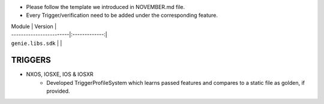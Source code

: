 * Please follow the template we introduced in NOVEMBER.md file.
* Every Trigger/verification need to be added under the corresponding feature.

| Module                  | Version       |
| ------------------------|:-------------:|
| ``genie.libs.sdk``      |               |

--------------------------------------------------------------------------------
                               TRIGGERS
--------------------------------------------------------------------------------
* NXOS, IOSXE, IOS & IOSXR
    * Developed TriggerProfileSystem which learns passed features and compares
      to a static file as golden, if provided.
